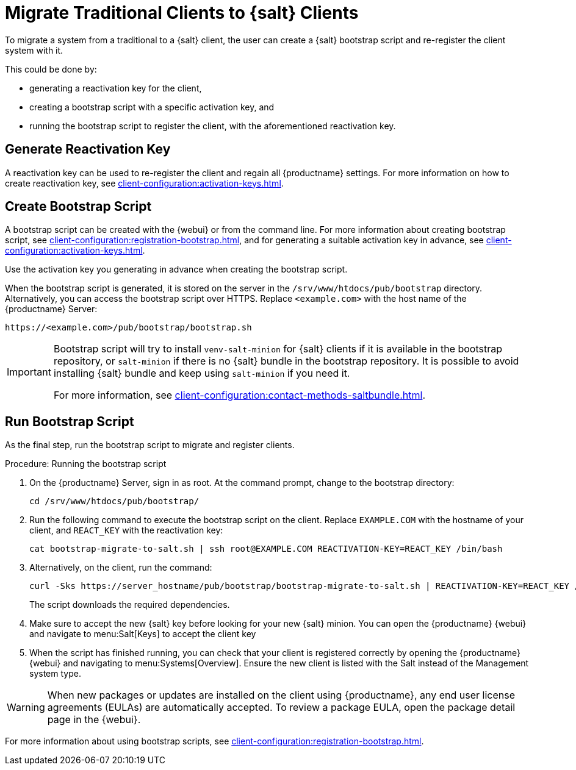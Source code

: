 [[contact-methods-migrate-trad]]
= Migrate Traditional Clients to {salt} Clients

To migrate a system from a traditional to a {salt} client, the user can create a {salt} bootstrap script and re-register the client system with it.

This could be done by:

* generating a reactivation key for the client,
* creating a bootstrap script with a specific activation key, and
* running the bootstrap script to register the client, with the aforementioned reactivation key.



== Generate Reactivation Key

A reactivation key can be used to re-register the client and regain all {productname} settings.
For more information on how to create reactivation key, see xref:client-configuration:activation-keys.adoc#reactivation_keys[].



== Create Bootstrap Script

A bootstrap script can be created with the {webui} or from the command line.
For more information about creating bootstrap script, see xref:client-configuration:registration-bootstrap.adoc[], and for generating a suitable activation key in advance, see xref:client-configuration:activation-keys.adoc[].

Use the activation key you generating in advance when creating the bootstrap script.

When the bootstrap script is generated, it is stored on the server in the [path]``/srv/www/htdocs/pub/bootstrap`` directory.
Alternatively, you can access the bootstrap script over HTTPS.
Replace [literal]``<example.com>`` with the host name of the {productname} Server:

----
https://<example.com>/pub/bootstrap/bootstrap.sh
----

[IMPORTANT]
====
Bootstrap script will try to install [package]``venv-salt-minion`` for {salt} clients if it is available in the bootstrap repository, or [package]``salt-minion`` if there is no {salt} bundle in the bootstrap repository.
It is possible to avoid installing {salt} bundle and keep using [package]``salt-minion`` if you need it.

For more information, see xref:client-configuration:contact-methods-saltbundle.adoc[].
====



== Run Bootstrap Script

As the final step, run the bootstrap script to migrate and register clients.


.Procedure: Running the bootstrap script

. On the {productname} Server, sign in as root.
  At the command prompt, change to the bootstrap directory:
+

----
cd /srv/www/htdocs/pub/bootstrap/
----

. Run the following command to execute the bootstrap script on the client.
  Replace [systemitem]``EXAMPLE.COM`` with the hostname of your client, and [systemitem]``REACT_KEY`` with the reactivation key:
+

----
cat bootstrap-migrate-to-salt.sh | ssh root@EXAMPLE.COM REACTIVATION-KEY=REACT_KEY /bin/bash
----

. Alternatively, on the client, run the command:
+

----
curl -Sks https://server_hostname/pub/bootstrap/bootstrap-migrate-to-salt.sh | REACTIVATION-KEY=REACT_KEY /bin/bash
----
+

The script downloads the required dependencies.

. Make sure to accept the new {salt} key before looking for your new {salt} minion. You can open the {productname} {webui} and navigate to menu:Salt[Keys] to accept the client key

. When the script has finished running, you can check that your client is registered correctly by opening the {productname} {webui} and navigating to menu:Systems[Overview].
  Ensure the new client is listed with the Salt instead of the Management system type.

[WARNING]
====
When new packages or updates are installed on the client using {productname}, any end user license agreements (EULAs) are automatically accepted.
To review a package EULA, open the package detail page in the {webui}.
====


For more information about using bootstrap scripts, see
xref:client-configuration:registration-bootstrap.adoc[].
